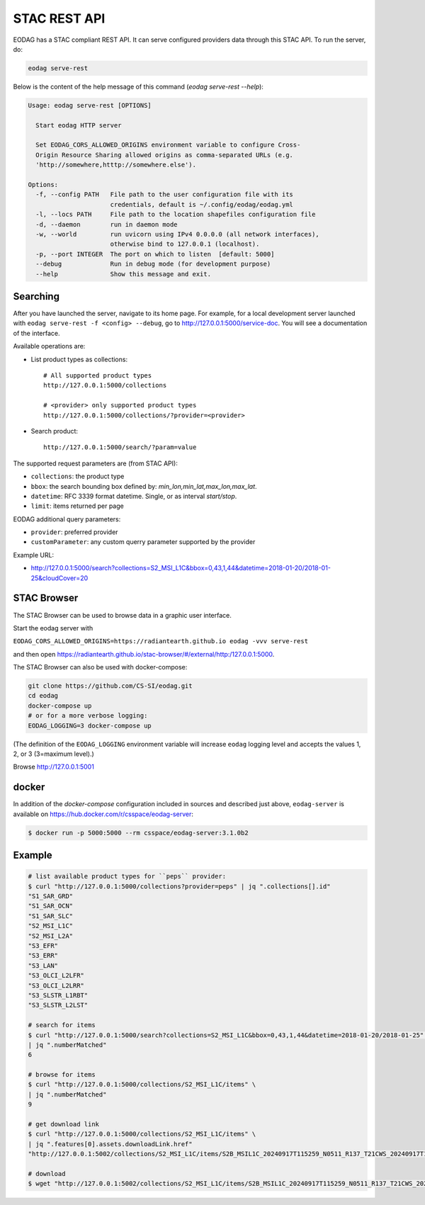.. _stac_rest:

STAC REST API
=============

.. image:: _static/eodag_stac_server.png
   :width: 800
   :alt: EODAG as STAC server
   :class: no-scaled-link

EODAG has a STAC compliant REST API. It can serve configured providers data through
this STAC API. To run the server, do:

.. code-block:: console

    eodag serve-rest

Below is the content of the help message of this command (`eodag serve-rest --help`):

.. code-block:: console

    Usage: eodag serve-rest [OPTIONS]

      Start eodag HTTP server

      Set EODAG_CORS_ALLOWED_ORIGINS environment variable to configure Cross-
      Origin Resource Sharing allowed origins as comma-separated URLs (e.g.
      'http://somewhere,htttp://somewhere.else').

    Options:
      -f, --config PATH   File path to the user configuration file with its
                          credentials, default is ~/.config/eodag/eodag.yml
      -l, --locs PATH     File path to the location shapefiles configuration file
      -d, --daemon        run in daemon mode
      -w, --world         run uvicorn using IPv4 0.0.0.0 (all network interfaces),
                          otherwise bind to 127.0.0.1 (localhost).
      -p, --port INTEGER  The port on which to listen  [default: 5000]
      --debug             Run in debug mode (for development purpose)
      --help              Show this message and exit.

Searching
---------

After you have launched the server, navigate to its home page. For example, for a local
development server launched with ``eodag serve-rest -f <config> --debug``, go to
http://127.0.0.1:5000/service-doc. You will see a documentation of the interface.

Available operations are:

* List product types as collections::

    # All supported product types
    http://127.0.0.1:5000/collections

    # <provider> only supported product types
    http://127.0.0.1:5000/collections/?provider=<provider>

* Search product::

    http://127.0.0.1:5000/search/?param=value

The supported request parameters are (from STAC API):

* ``collections``: the product type
* ``bbox``: the search bounding box defined by: `min_lon,min_lat,max_lon,max_lat`.
* ``datetime``: RFC 3339 format datetime. Single, or as interval `start/stop`.
* ``limit``: items returned per page

EODAG additional query parameters:

* ``provider``: preferred provider
* ``customParameter``: any custom querry parameter supported by the provider

Example URL:

* http://127.0.0.1:5000/search?collections=S2_MSI_L1C&bbox=0,43,1,44&datetime=2018-01-20/2018-01-25&cloudCover=20


STAC Browser
-------------

The STAC Browser can be used to browse data in a graphic user interface.

Start the eodag server with

``EODAG_CORS_ALLOWED_ORIGINS=https://radiantearth.github.io eodag -vvv serve-rest``

and then open https://radiantearth.github.io/stac-browser/#/external/http:/127.0.0.1:5000.

.. image:: _static/stac_browser_example.png
   :width: 800
   :alt: STAC browser example

The STAC Browser can also be used with docker-compose:

.. code-block:: bash

    git clone https://github.com/CS-SI/eodag.git
    cd eodag
    docker-compose up
    # or for a more verbose logging:
    EODAG_LOGGING=3 docker-compose up

(The definition of the ``EODAG_LOGGING`` environment variable will increase ``eodag``
logging level and accepts the values 1, 2, or 3 (3=maximum level).)

Browse http://127.0.0.1:5001


docker
------

In addition of the *docker-compose* configuration included in sources and described just above, ``eodag-server`` is
available on `https://hub.docker.com/r/csspace/eodag-server <https://hub.docker.com/r/csspace/eodag-server>`_:

.. code-block:: bash

    $ docker run -p 5000:5000 --rm csspace/eodag-server:3.1.0b2

Example
-------

.. code-block:: bash

    # list available product types for ``peps`` provider:
    $ curl "http://127.0.0.1:5000/collections?provider=peps" | jq ".collections[].id"
    "S1_SAR_GRD"
    "S1_SAR_OCN"
    "S1_SAR_SLC"
    "S2_MSI_L1C"
    "S2_MSI_L2A"
    "S3_EFR"
    "S3_ERR"
    "S3_LAN"
    "S3_OLCI_L2LFR"
    "S3_OLCI_L2LRR"
    "S3_SLSTR_L1RBT"
    "S3_SLSTR_L2LST"

    # search for items
    $ curl "http://127.0.0.1:5000/search?collections=S2_MSI_L1C&bbox=0,43,1,44&datetime=2018-01-20/2018-01-25" \
    | jq ".numberMatched"
    6

    # browse for items
    $ curl "http://127.0.0.1:5000/collections/S2_MSI_L1C/items" \
    | jq ".numberMatched"
    9

    # get download link
    $ curl "http://127.0.0.1:5000/collections/S2_MSI_L1C/items" \
    | jq ".features[0].assets.downloadLink.href"
    "http://127.0.0.1:5002/collections/S2_MSI_L1C/items/S2B_MSIL1C_20240917T115259_N0511_R137_T21CWS_20240917T145134/download"

    # download
    $ wget "http://127.0.0.1:5002/collections/S2_MSI_L1C/items/S2B_MSIL1C_20240917T115259_N0511_R137_T21CWS_20240917T145134/download"
